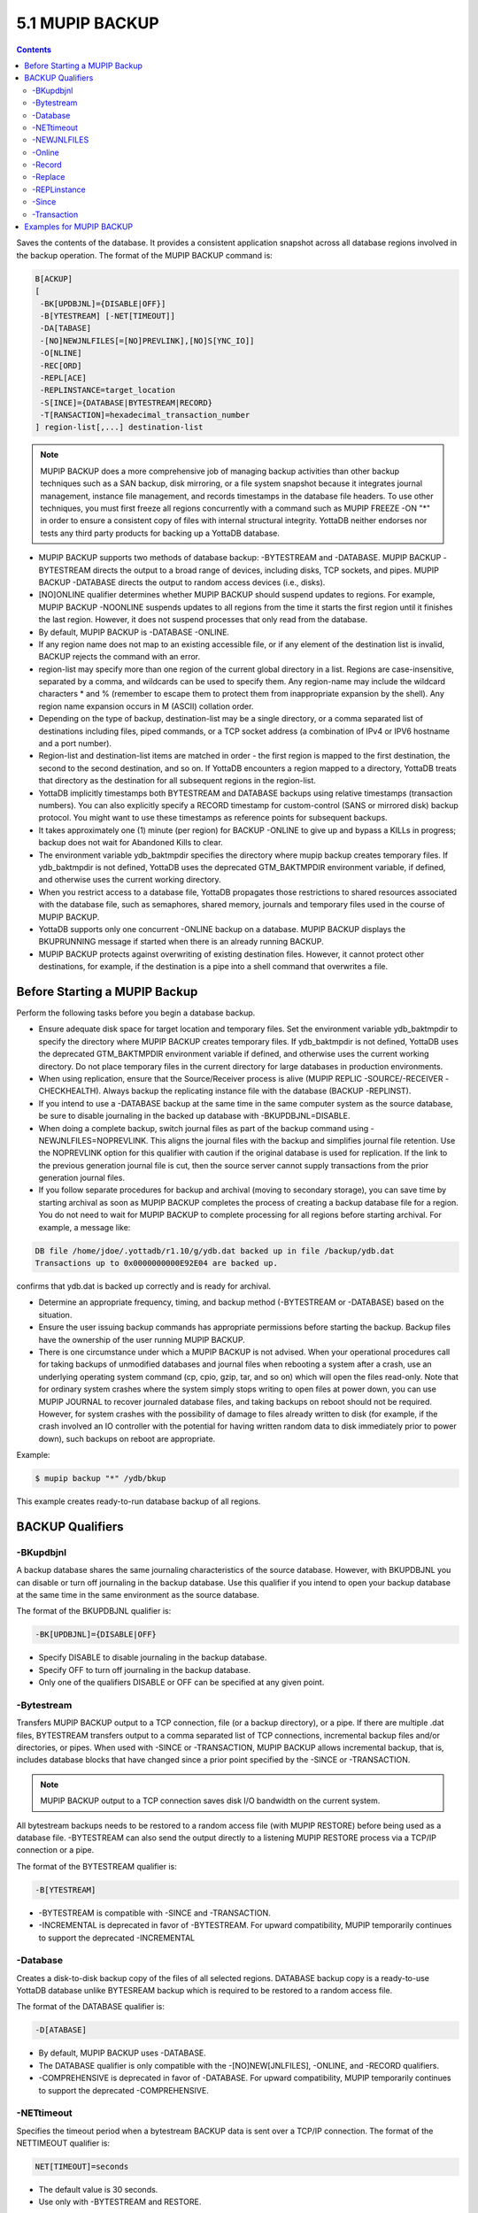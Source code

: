 .. ###############################################################
.. #                                                             #
.. # Copyright (c) 2021 YottaDB LLC and/or its subsidiaries.     #
.. # All rights reserved.                                        #
.. #                                                             #
.. #     This source code contains the intellectual property     #
.. #     of its copyright holder(s), and is made available       #
.. #     under a license.  If you do not know the terms of       #
.. #     the license, please stop and do not read further.       #
.. #                                                             #
.. ###############################################################

.. index::
   MUPIP BACKUP

=================
5.1 MUPIP BACKUP
=================

.. contents::
   :depth: 3

Saves the contents of the database. It provides a consistent application snapshot across all database regions involved in the backup operation.
The format of the MUPIP BACKUP command is:

.. code-block:: none

   B[ACKUP]
   [
    -BK[UPDBJNL]={DISABLE|OFF}]
    -B[YTESTREAM] [-NET[TIMEOUT]]
    -DA[TABASE]
    -[NO]NEWJNLFILES[=[NO]PREVLINK],[NO]S[YNC_IO]]
    -O[NLINE]
    -REC[ORD]
    -REPL[ACE]
    -REPLINSTANCE=target_location
    -S[INCE]={DATABASE|BYTESTREAM|RECORD}
    -T[RANSACTION]=hexadecimal_transaction_number
   ] region-list[,...] destination-list

.. note::
   MUPIP BACKUP does a more comprehensive job of managing backup activities than other backup techniques such as a SAN backup, disk mirroring, or a file system snapshot because it integrates journal management, instance file management, and records timestamps in the database file headers. To use other techniques, you must first freeze all regions concurrently with a command such as MUPIP FREEZE -ON "*" in order to ensure a consistent copy of files with internal structural integrity. YottaDB neither endorses nor tests any third party products for backing up a YottaDB database.

* MUPIP BACKUP supports two methods of database backup: -BYTESTREAM and -DATABASE. MUPIP BACKUP -BYTESTREAM directs the output to a broad range of devices, including disks, TCP sockets, and pipes. MUPIP BACKUP -DATABASE directs the output to random access devices (i.e., disks).

* [NO]ONLINE qualifier determines whether MUPIP BACKUP should suspend updates to regions. For example, MUPIP BACKUP -NOONLINE suspends updates to all regions from the time it starts the first region until it finishes the last region. However, it does not suspend processes that only read from the database.

* By default, MUPIP BACKUP is -DATABASE -ONLINE.

* If any region name does not map to an existing accessible file, or if any element of the destination list is invalid, BACKUP rejects the command with an error.

* region-list may specify more than one region of the current global directory in a list. Regions are case-insensitive, separated by a comma, and wildcards can be used to specify them. Any region-name may include the wildcard characters \* and % (remember to escape them to protect them from inappropriate expansion by the shell). Any region name expansion occurs in M (ASCII) collation order.

* Depending on the type of backup, destination-list may be a single directory, or a comma separated list of destinations including files, piped commands, or a TCP socket address (a combination of IPv4 or IPV6 hostname and a port number).

* Region-list and destination-list items are matched in order - the first region is mapped to the first destination, the second to the second destination, and so on. If YottaDB encounters a region mapped to a directory, YottaDB treats that directory as the destination for all subsequent regions in the region-list.

* YottaDB implicitly timestamps both BYTESTREAM and DATABASE backups using relative timestamps (transaction numbers). You can also explicitly specify a RECORD timestamp for custom-control (SANS or mirrored disk) backup protocol. You might want to use these timestamps as reference points for subsequent backups.

* It takes approximately one (1) minute (per region) for BACKUP -ONLINE to give up and bypass a KILLs in progress; backup does not wait for Abandoned Kills to clear.

* The environment variable ydb_baktmpdir specifies the directory where mupip backup creates temporary files. If ydb_baktmpdir is not defined, YottaDB uses the deprecated GTM_BAKTMPDIR environment variable, if defined, and otherwise uses the current working directory.

* When you restrict access to a database file, YottaDB propagates those restrictions to shared resources associated with the database file, such as semaphores, shared memory, journals and temporary files used in the course of MUPIP BACKUP.

* YottaDB supports only one concurrent -ONLINE backup on a database. MUPIP BACKUP displays the BKUPRUNNING message if started when there is an already running BACKUP.

* MUPIP BACKUP protects against overwriting of existing destination files. However, it cannot protect other destinations, for example, if the destination is a pipe into a shell command that overwrites a file.

------------------------------
Before Starting a MUPIP Backup
------------------------------

Perform the following tasks before you begin a database backup.

* Ensure adequate disk space for target location and temporary files. Set the environment variable ydb_baktmpdir to specify the directory where MUPIP BACKUP creates temporary files. If ydb_baktmpdir is not defined, YottaDB uses the deprecated GTM_BAKTMPDIR environment variable if defined, and otherwise uses the current working directory. Do not place temporary files in the current directory for large databases in production environments.

* When using replication, ensure that the Source/Receiver process is alive (MUPIP REPLIC -SOURCE/-RECEIVER -CHECKHEALTH). Always backup the replicating instance file with the database (BACKUP -REPLINST).

* If you intend to use a -DATABASE backup at the same time in the same computer system as the source database, be sure to disable journaling in the backed up database with -BKUPDBJNL=DISABLE.

* When doing a complete backup, switch journal files as part of the backup command using -NEWJNLFILES=NOPREVLINK. This aligns the journal files with the backup and simplifies journal file retention. Use the NOPREVLINK option for this qualifier with caution if the original database is used for replication. If the link to the previous generation journal file is cut, then the source server cannot supply transactions from the prior generation journal files.

* If you follow separate procedures for backup and archival (moving to secondary storage), you can save time by starting archival as soon as MUPIP BACKUP completes the process of creating a backup database file for a region. You do not need to wait for MUPIP BACKUP to complete processing for all regions before starting archival. For example, a message like:

.. code-block:: bash

   DB file /home/jdoe/.yottadb/r1.10/g/ydb.dat backed up in file /backup/ydb.dat
   Transactions up to 0x0000000000E92E04 are backed up.

confirms that ydb.dat is backed up correctly and is ready for archival.

* Determine an appropriate frequency, timing, and backup method (-BYTESTREAM or -DATABASE) based on the situation.

* Ensure the user issuing backup commands has appropriate permissions before starting the backup. Backup files have the ownership of the user running MUPIP BACKUP.

* There is one circumstance under which a MUPIP BACKUP is not advised.  When your operational procedures call for taking backups of unmodified databases and journal files when rebooting a system after a crash, use an underlying operating system command (cp, cpio, gzip, tar, and so on) which will open the files read-only.  Note that for ordinary system crashes where the system simply stops writing to open files at power down, you can use MUPIP JOURNAL to recover journaled database files, and taking backups on reboot should not be required.  However, for system crashes with the possibility of damage to files already written to disk (for example, if the crash involved an IO controller with the potential for having written random data to disk immediately prior to power down), such backups on reboot are appropriate.

Example:

.. code-block:: bash

   $ mupip backup "*" /ydb/bkup

This example creates ready-to-run database backup of all regions.

------------------
BACKUP Qualifiers
------------------

.. _mupip-backup-bkupdbjnl:

++++++++++
-BKupdbjnl
++++++++++

A backup database shares the same journaling characteristics of the source database. However, with BKUPDBJNL you can disable or turn off journaling in the backup database. Use this qualifier if you intend to open your backup database at the same time in the same environment as the source database.

The format of the BKUPDBJNL qualifier is:

.. code-block:: none

   -BK[UPDBJNL]={DISABLE|OFF}

* Specify DISABLE to disable journaling in the backup database.

* Specify OFF to turn off journaling in the backup database.

* Only one of the qualifiers DISABLE or OFF can be specified at any given point.

+++++++++++
-Bytestream
+++++++++++

Transfers MUPIP BACKUP output to a TCP connection, file (or a backup directory), or a pipe. If there are multiple .dat files, BYTESTREAM transfers output to a comma separated list of TCP connections, incremental backup files and/or directories, or pipes. When used with -SINCE or -TRANSACTION, MUPIP BACKUP allows incremental backup, that is, includes database blocks that have changed since a prior point specified by the -SINCE or -TRANSACTION.

.. note::
   MUPIP BACKUP output to a TCP connection saves disk I/O bandwidth on the current system.

All bytestream backups needs to be restored to a random access file (with MUPIP RESTORE) before being used as a database file. -BYTESTREAM can also send the output directly to a listening MUPIP RESTORE process via a TCP/IP connection or a pipe.

The format of the BYTESTREAM qualifier is:

.. code-block:: none

   -B[YTESTREAM]

* -BYTESTREAM is compatible with -SINCE and -TRANSACTION.

* -INCREMENTAL is deprecated in favor of -BYTESTREAM. For upward compatibility, MUPIP temporarily continues to support the deprecated -INCREMENTAL

++++++++++
-Database
++++++++++

Creates a disk-to-disk backup copy of the files of all selected regions. DATABASE backup copy is a ready-to-use YottaDB database unlike BYTESREAM backup which is required to be restored to a random access file.

The format of the DATABASE qualifier is:

.. code-block:: none

   -D[ATABASE]

* By default, MUPIP BACKUP uses -DATABASE.

* The DATABASE qualifier is only compatible with the -[NO]NEW[JNLFILES], -ONLINE, and -RECORD qualifiers.

* -COMPREHENSIVE is deprecated in favor of -DATABASE. For upward compatibility, MUPIP temporarily continues to support the deprecated -COMPREHENSIVE.

++++++++++++
-NETtimeout
++++++++++++

Specifies the timeout period when a bytestream BACKUP data is sent over a TCP/IP connection. The format of the NETTIMEOUT qualifier is:

.. code-block:: none

   NET[TIMEOUT]=seconds

* The default value is 30 seconds.

* Use only with -BYTESTREAM and RESTORE.

+++++++++++++
-NEWJNLFILES
+++++++++++++

Determines the journaling characteristics of the database files being backed-up. All the established journaling characteristics apply to new journal files. This qualifier is effective only for an ONLINE backup (the default), when the database has journaling enabled.

The format of the NEWJNLFILES qualifier is:

.. code-block:: none

   -[NO]NEWJNLFILES[=[NO]PREVLINK], [NO]S[YNC_IO]]

* -NEWJNLFILES can take the following three values:

  * PREVLINK: Back links new journal files with the journal files of the prior generation. This is the default value.
  * NOPREVLINK: Indicates that there should be no back link between the newly created journals and the journal files of the prior generation.
  * SYNC_IO: Specifies that every WRITE to a journal file is to be committed directly to disk. On high-end disk subsystems (for example, those that include a non-volatile cache and consider the data to be committed when it reaches this cache), this might result in a better performance than the NOSYNC_IO option. (NOSYNC_IO turns off this option).

* -NONEWJNLFILES causes journaling to continue with the current journal files. It does not accept any arguments.

* The default is -NEWJNLFILES=PREVLINK.

++++++++
-Online
++++++++

Specifies that while a MUPIP BACKUP operation is active, other processes can update the database without affecting the result of the backup. The format of the ONLINE qualifier is:

.. code-block:: none

   -[NO]O[NLINE]

* MUPIP BACKUP -ONLINE creates a backup of the database as of the moment the backup starts. If running processes subsequently update the database, the backup does not reflect those updates.

* MUPIP BACKUP -ONLINE on region(s) waits for up to one minute so any concurrent KILL or MUPIP REORG operations can complete. If the KILL or MUPIP REORG operations do not complete within one minute, MUPIP BACKUP -ONLINE starts the backup with a warning that the backup may contain incorrectly marked busy blocks. Such blocks waste space and can desensitize operators to much more dangerous errors, but otherwise don't affect database integrity. If you get such an error, it may be better to stop the backup and restart it when KILL or MUPIP REORG operations are less likely to interfere. Performing MUPIP STOP on a process performing a KILL or MUPIP REORG operation may leave the database with incorrectly marked busy blocks. In this situation, YottaDB converts the ongoing KILLs flag to an Abandoned KILLs flag. If MUPIP BACKUP -ONLINE encounters ADANDONED_KILLS, it gives a message and then starts the backup. An ABANDONED_KILLS error means that both the original database and the backup database possibly have incorrectly busy blocks which should be corrected promptly.

* By default, MUPIP BACKUP is -ONLINE.

++++++++
-Record
++++++++

Timestamps (in the form of a transaction number) a database file to mark a reference point for subsequent bytestream, database, or custom backup (SANS or disk mirror) protocols. Even though -DATABASE and -BYTESTREAM both mark their own relative timestamps, -RECORD provides an additional timestamp option. MUPIP FREEZE also provides the -RECORD qualifier because a FREEZE may be used to set the database up for a SAN or disk-mirror based backup mechanism.

The format of the RECORD qualifier is:

.. code-block:: none

   -R[ECORD]

* Use -RECORD (with the hyphen) to timestamp a reference point and use RECORD as a keyword (as in -SINCE=RECORD) to specify the starting point for a MUPIP BACKUP operation.

* -RECORD replaces the previously RECORDed transaction identifier for the database file.

+++++++++
-Replace
+++++++++

Overwrites the existing destination files.

The format of the REPLACE qualifier is:

.. code-block:: none

   -[REPL]ACE

* By default, MUPIP BACKUP protects against overwriting the destination files. -REPLACE disables this default behavior.

* -REPLACE is compatible only with -DATABASE.

++++++++++++++
-REPLinstance
++++++++++++++

Specifies the target location to place the backup of the replication instance file.

.. note::
   The replication instance file should always be backed up with the database file. The source server for the instance must be started at least once before backing up the replication instance file.

The format of the REPLINSTANCE qualifier is:

.. code-block:: none

   -REPLI[NSTANCE]=<target_location>

+++++++
-Since
+++++++

Includes blocks changed since the last specified backup. The format of the SINCE qualifier is:

.. code-block:: none

   -S[INCE]={DATABASE|BYTESTREAM|RECORD}

* D[ATABASE] - Backup all changes since the last MUPIP BACKUP -DATABASE.

* B[YTESTREAM] - Backup all changes since the last MUPIP BACKUP -BYTESTREAM.

* R[ECORD] - Backup all changes since the last MUPIP BACKUP -RECORD.

By default, MUPIP BACKUP -BYTESTREAM operates as -SINCE=DATABASE.

Incompatible with: -TRANSACTION.

++++++++++++
-Transaction
++++++++++++

Specifies the transaction number of a starting transaction that causes BACKUP -BYTESTREAM to copy all blocks that have been changed by that transaction and all subsequent transactions. The format of the TRANSACTION qualifier is:

.. code-block:: none

   -T[RANSACTION]=transaction-number

* A Transaction number is always a 16 digit hexadecimal number. It appears in a DSE DUMP -FILEHEADER with the label "Current transaction".

* If the transaction number is invalid, MUPIP BACKUP reports an error and rejects the command.

* It may be faster than a DATABASE backup, if the database is mostly empty.

* Incompatible with: -DATABASE, -SINCE.

.. note::
   A point in time that is consistent from an application perspective, is unlikely to have the same transaction number in all database regions. Therefore, except for -TRANSACTION=1, this qualifier is not likely to be useful for any backup involving multiple regions.

-------------------------
Examples for MUPIP BACKUP
-------------------------

Example:

.. code-block:: bash

   $ mupip backup -bytestream MAMMALS,CRUSTACEANS bkup

Suppose that the environment variable ydb_gbldir has regions MAMMALS and CRUSTACEANS that map to files called LINNAEUS.DAT and BRUNNICH.DAT (no matter which directory or directories the files reside in). Then the above example creates bytestream backup files MAMMALS.DAT and CRUSTACEANS.DAT in the bkup directory since the last DATABASE backup.

Example:

.. code-block:: bash

   $ mupip backup -bkupdbjnl="OFF" "*"

This command turns off journaling in the backup database.

Example:

.. code-block:: bash

   $ mupip backup -bytestream "*" tcp://philadelphia:7883,tcp://tokyo:8892

Assuming a Global Directory with two regions pointing to ACN.DAT and HIST.DAT, this example creates a backup of ACN.DAT to a possible MUPIP RESTORE process listening at port 7883 on server philadelphia and HIST.DAT to a possible MUPIP RESTORE process listening at port 8893 on server tokyo.

Always specify the <machine name> and <port> even if both backup and restore are on the same system, and ensure that the MUPIP RESTORE process is started before the MUPIP BACKUP process.

Example:

.. code-block:: bash

   $ mupip backup -database -noonline "*" bkup
   DB file /home/ydbnode1/yottadbuser1/yottadb.dat backed up in file bkup/yottadb.dat
   Transactions up to 0x00000000000F42C3 are backed up.
   BACKUP COMPLETED.

This command creates a disk-to-disk backup copy of all regions of the current database in directory bkup. YottaDB freezes all the regions during the backup operation.

Example:

.. code-block:: bash

   $ mupip backup -bytestream -nettimeout=420 DEFAULT tcp://${org_host}:6200

This command creates a backup copy of the DEFAULT region with timeout of 420 seconds.

Example:

.. code-block:: bash

   $ mupip backup -bytestream DEFAULT '"| gzip -c > online5pipe.inc.gz"'

This command sends (via a pipe) the backup of the DEFAULT region to a gzip command.

Example:

.. code-block:: bash

   $ mupip backup -online DEFAULT bkup
   DB file /ydbnode1/yottadbuser1/yottadb.dat backed up in file bkup/yottadb.dat
   Transactions up to 0x00000000483F807C are backed up.
   BACKUP COMPLETED.

This command creates a backup copy of the DEFAULT region of the current database in directory bkup. During the backup operation, other processes can read and update the database.

Example:

.. code-block:: bash

   $ mupip backup -record DEFAULT bkup

This command sets a reference point and creates a backup copy of the DEFAULT region of the current database in directory bkup.

Example:

.. code-block:: bash

   $ mupip backup -online -record DEFAULT bkup1921
   DB file /home/mammals/yottadb.dat backed up in file bkup1921/yottadb.dat
   Transactions up to 0x00000000000F4351 are backed up.

Example:

.. code-block:: bash

   $ mupip backup -bytestream -since=record DEFAULT bkup1921onwards
   MUPIP backup of database file /home/mammals/yottadb.dat to bkup1921onwards/yottadb.dat
   DB file /home/mammals/yottadb.dat incrementally backed up in file bkup1921onwards/yottadb.dat
   6 blocks saved.
   Transactions from 0x00000000000F4351 to 0x00000000000F4352 are backed up.
   BACKUP COMPLETED.

The first command sets a reference point and creates a backup copy of the DEFAULT region of the current database in directory bkup1921. The second command completes a bytestream backup starting from the reference point set by the first command.

Example:

.. code-block:: bash

   $ mupip backup -bytestream -transaction=1 DEFAULT bkup_dir
   MUPIP backup of database file /ydbnode1/yottadbuser1/yottadb.dat to bkup_dir/yotttadb.dat
   DB file /ydbnode1/yottadbuser1/yottadb.dat incrementally backed up in file bkup/yottadb.dat
   5 blocks saved.
   Transactions from 0x0000000000000001 to 0x0000000000000003 are backed up.
   BACKUP COMPLETED.

This command copies all in-use blocks of the DEFAULT region of the current database to directory bkup_dir.

Example:

.. code-block:: bash

   $ mupip backup -newjnlfiles=noprevlink,sync_io "*" backupdir

This example creates new journal files for the current regions, cuts the previous journal file link for all regions in the global directory, enables the SYNC_IO option and takes a backup of all databases in the directory backupdir.
